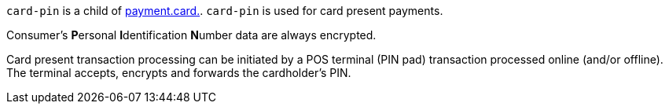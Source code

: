 // This include file requires the shortcut {listname} in the link, as this include file is used in different environments.
// The shortcut guarantees that the target of the link remains in the current environment.

``card-pin`` is a child of <<{listname}_request_card, payment.card.>>. ``card-pin`` is used for card present payments.

Consumer's **P**ersonal **I**dentification **N**umber data are always encrypted.

Card present transaction processing can be initiated by a POS terminal (PIN pad) transaction processed online (and/or offline). The terminal accepts, encrypts and forwards the cardholder's PIN.

//-